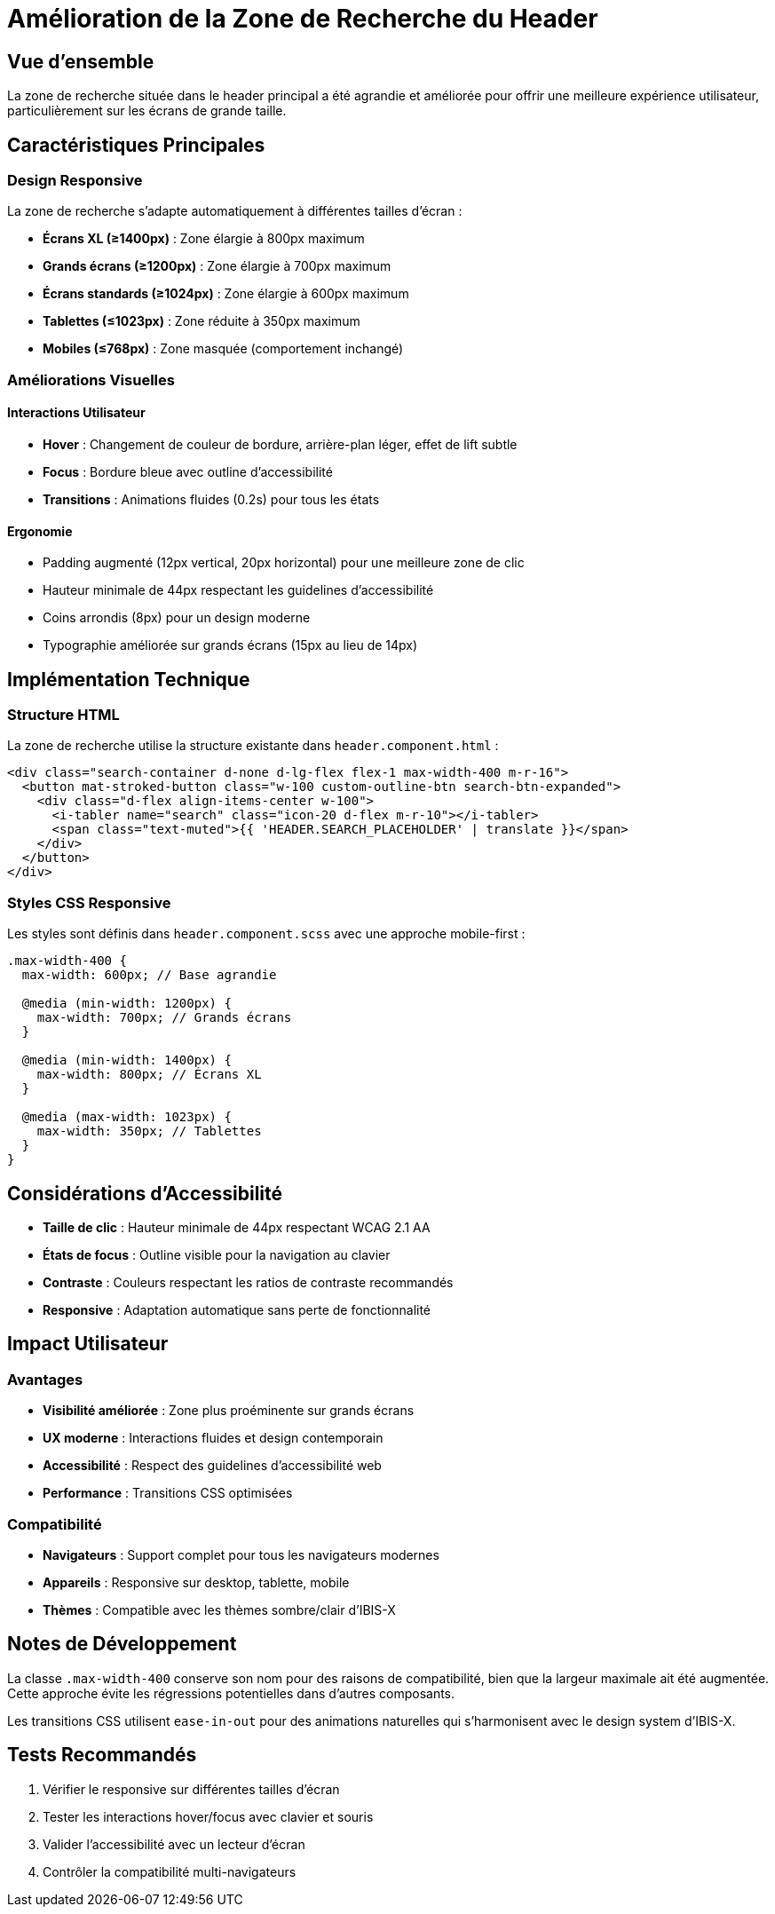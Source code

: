 = Amélioration de la Zone de Recherche du Header
:navtitle: Zone Recherche Agrandie
:description: Amélioration responsive de la zone de recherche dans le header principal d'IBIS-X

== Vue d'ensemble

La zone de recherche située dans le header principal a été agrandie et améliorée pour offrir une meilleure expérience utilisateur, particulièrement sur les écrans de grande taille.

== Caractéristiques Principales

=== Design Responsive
La zone de recherche s'adapte automatiquement à différentes tailles d'écran :

* **Écrans XL (≥1400px)** : Zone élargie à 800px maximum
* **Grands écrans (≥1200px)** : Zone élargie à 700px maximum  
* **Écrans standards (≥1024px)** : Zone élargie à 600px maximum
* **Tablettes (≤1023px)** : Zone réduite à 350px maximum
* **Mobiles (≤768px)** : Zone masquée (comportement inchangé)

=== Améliorations Visuelles

==== Interactions Utilisateur
* **Hover** : Changement de couleur de bordure, arrière-plan léger, effet de lift subtle
* **Focus** : Bordure bleue avec outline d'accessibilité
* **Transitions** : Animations fluides (0.2s) pour tous les états

==== Ergonomie
* Padding augmenté (12px vertical, 20px horizontal) pour une meilleure zone de clic
* Hauteur minimale de 44px respectant les guidelines d'accessibilité
* Coins arrondis (8px) pour un design moderne
* Typographie améliorée sur grands écrans (15px au lieu de 14px)

== Implémentation Technique

=== Structure HTML
La zone de recherche utilise la structure existante dans `header.component.html` :

[source,html]
----
<div class="search-container d-none d-lg-flex flex-1 max-width-400 m-r-16">
  <button mat-stroked-button class="w-100 custom-outline-btn search-btn-expanded">
    <div class="d-flex align-items-center w-100">
      <i-tabler name="search" class="icon-20 d-flex m-r-10"></i-tabler> 
      <span class="text-muted">{{ 'HEADER.SEARCH_PLACEHOLDER' | translate }}</span>
    </div>
  </button>
</div>
----

=== Styles CSS Responsive
Les styles sont définis dans `header.component.scss` avec une approche mobile-first :

[source,scss]
----
.max-width-400 {
  max-width: 600px; // Base agrandie
  
  @media (min-width: 1200px) {
    max-width: 700px; // Grands écrans
  }
  
  @media (min-width: 1400px) {
    max-width: 800px; // Écrans XL
  }
  
  @media (max-width: 1023px) {
    max-width: 350px; // Tablettes
  }
}
----

== Considérations d'Accessibilité

* **Taille de clic** : Hauteur minimale de 44px respectant WCAG 2.1 AA
* **États de focus** : Outline visible pour la navigation au clavier
* **Contraste** : Couleurs respectant les ratios de contraste recommandés
* **Responsive** : Adaptation automatique sans perte de fonctionnalité

== Impact Utilisateur

=== Avantages
* **Visibilité améliorée** : Zone plus proéminente sur grands écrans
* **UX moderne** : Interactions fluides et design contemporain
* **Accessibilité** : Respect des guidelines d'accessibilité web
* **Performance** : Transitions CSS optimisées

=== Compatibilité
* **Navigateurs** : Support complet pour tous les navigateurs modernes
* **Appareils** : Responsive sur desktop, tablette, mobile
* **Thèmes** : Compatible avec les thèmes sombre/clair d'IBIS-X

== Notes de Développement

La classe `.max-width-400` conserve son nom pour des raisons de compatibilité, bien que la largeur maximale ait été augmentée. Cette approche évite les régressions potentielles dans d'autres composants.

Les transitions CSS utilisent `ease-in-out` pour des animations naturelles qui s'harmonisent avec le design system d'IBIS-X.

== Tests Recommandés

. Vérifier le responsive sur différentes tailles d'écran
. Tester les interactions hover/focus avec clavier et souris  
. Valider l'accessibilité avec un lecteur d'écran
. Contrôler la compatibilité multi-navigateurs

